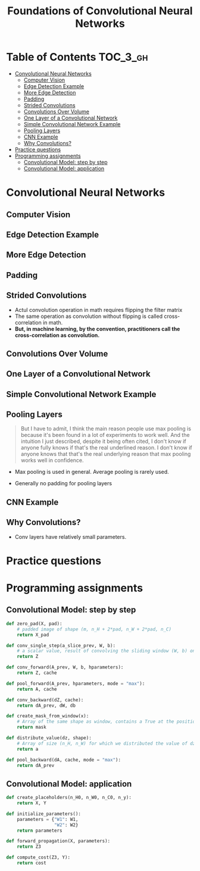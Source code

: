 #+TITLE: Foundations of Convolutional Neural Networks

* Table of Contents :TOC_3_gh:
- [[#convolutional-neural-networks][Convolutional Neural Networks]]
  - [[#computer-vision][Computer Vision]]
  - [[#edge-detection-example][Edge Detection Example]]
  - [[#more-edge-detection][More Edge Detection]]
  - [[#padding][Padding]]
  - [[#strided-convolutions][Strided Convolutions]]
  - [[#convolutions-over-volume][Convolutions Over Volume]]
  - [[#one-layer-of-a-convolutional-network][One Layer of a Convolutional Network]]
  - [[#simple-convolutional-network-example][Simple Convolutional Network Example]]
  - [[#pooling-layers][Pooling Layers]]
  - [[#cnn-example][CNN Example]]
  - [[#why-convolutions][Why Convolutions?]]
- [[#practice-questions][Practice questions]]
- [[#programming-assignments][Programming assignments]]
  - [[#convolutional-model-step-by-step][Convolutional Model: step by step]]
  - [[#convolutional-model-application][Convolutional Model: application]]

* Convolutional Neural Networks
** Computer Vision
[[file:img/screenshot_2017-11-11_11-50-50.png]]

** Edge Detection Example
[[file:img/screenshot_2017-11-11_11-51-52.png]]

[[file:img/screenshot_2017-11-11_11-52-38.png]]

[[file:img/screenshot_2017-11-11_11-53-23.png]]

** More Edge Detection
[[file:img/screenshot_2017-11-11_11-54-21.png]]

[[file:img/screenshot_2017-11-11_11-54-45.png]]

[[file:img/screenshot_2017-11-11_11-56-12.png]]

** Padding
[[file:img/screenshot_2017-11-11_11-57-25.png]]

[[file:img/screenshot_2017-11-11_11-57-58.png]]

** Strided Convolutions
[[file:img/screenshot_2017-11-11_11-58-37.png]]

[[file:img/screenshot_2017-11-11_11-58-52.png]]

[[file:img/screenshot_2017-11-11_11-59-40.png]]

- Actul convolution operation in math requires flipping the filter matrix
- The same operation as convolution without flipping is called cross-correlation in math.
- *But, in machine learning, by the convention, practitioners call the cross-correlation as convolution.*
** Convolutions Over Volume
[[file:img/screenshot_2017-11-11_12-05-22.png]]

** One Layer of a Convolutional Network
[[file:img/screenshot_2017-11-11_12-06-50.png]]

[[file:img/screenshot_2017-11-11_12-07-32.png]]

[[file:img/screenshot_2017-11-11_12-10-14.png]]

** Simple Convolutional Network Example
[[file:img/screenshot_2017-11-11_12-11-41.png]]

** Pooling Layers
[[file:img/screenshot_2017-11-11_12-12-20.png]]

#+BEGIN_QUOTE
But I have to admit, I think the main reason people use max pooling is because it's been found in a lot of experiments to work well.
And the intuition I just described, despite it being often cited, I don't know if anyone fully knows if that's the real underlined reason.
I don't know if anyone knows that that's the real underlying reason that max pooling works well in confidence.
#+END_QUOTE

[[file:img/screenshot_2017-11-11_12-15-47.png]]

[[file:img/screenshot_2017-11-11_12-16-04.png]]

- Max pooling is used in general. Average pooling is rarely used.

[[file:img/screenshot_2017-11-11_12-17-20.png]]

- Generally no padding for pooling layers

** CNN Example
[[file:img/screenshot_2017-11-11_12-18-17.png]]

[[file:img/screenshot_2017-11-11_12-18-31.png]]

** Why Convolutions?
[[file:img/screenshot_2017-11-11_12-18-59.png]]

- Conv layers have relatively small parameters.

[[file:img/screenshot_2017-11-11_12-19-39.png]]

[[file:img/screenshot_2017-11-11_12-19-53.png]]

* Practice questions

* Programming assignments
** Convolutional Model: step by step
[[file:img/screenshot_2017-11-11_22-13-40.png]]

[[file:img/screenshot_2017-11-11_22-17-08.png]]

[[file:img/screenshot_2017-11-11_22-19-28.png]]

[[file:img/screenshot_2017-11-11_22-23-07.png]]

[[file:img/screenshot_2017-11-11_22-27-43.png]]

[[file:img/screenshot_2017-11-11_23-27-30.png]]

[[file:img/screenshot_2017-11-11_23-50-37.png]]

[[file:img/screenshot_2017-11-12_09-55-07.png]]

[[file:img/screenshot_2017-11-12_10-15-19.png]]

[[file:img/screenshot_2017-11-12_10-18-46.png]]

[[file:img/screenshot_2017-11-12_10-19-52.png]]

#+BEGIN_SRC python
  def zero_pad(X, pad):
      # padded image of shape (m, n_H + 2*pad, n_W + 2*pad, n_C)
      return X_pad

  def conv_single_step(a_slice_prev, W, b):
      # a scalar value, result of convolving the sliding window (W, b) on a slice x of the input data
      return Z

  def conv_forward(A_prev, W, b, hparameters):
      return Z, cache

  def pool_forward(A_prev, hparameters, mode = "max"):
      return A, cache

  def conv_backward(dZ, cache):
      return dA_prev, dW, db

  def create_mask_from_window(x):
      # Array of the same shape as window, contains a True at the position corresponding to the max entry of x.
      return mask

  def distribute_value(dz, shape):
      # Array of size (n_H, n_W) for which we distributed the value of dz
      return a

  def pool_backward(dA, cache, mode = "max"):
      return dA_prev
#+END_SRC

** Convolutional Model: application
[[file:img/screenshot_2017-11-12_04-01-23.png]]

[[file:img/screenshot_2017-11-12_04-12-44.png]]

[[file:img/screenshot_2017-11-12_04-12-31.png]]

[[file:img/screenshot_2017-11-12_04-13-05.png]]

[[file:img/screenshot_2017-11-12_04-28-26.png]]

[[file:img/screenshot_2017-11-12_04-31-32.png]]

#+BEGIN_SRC python
  def create_placeholders(n_H0, n_W0, n_C0, n_y):
      return X, Y

  def initialize_parameters():
      parameters = {"W1": W1,
                    "W2": W2}
      return parameters

  def forward_propagation(X, parameters):
      return Z3

  def compute_cost(Z3, Y):
      return cost
#+END_SRC
